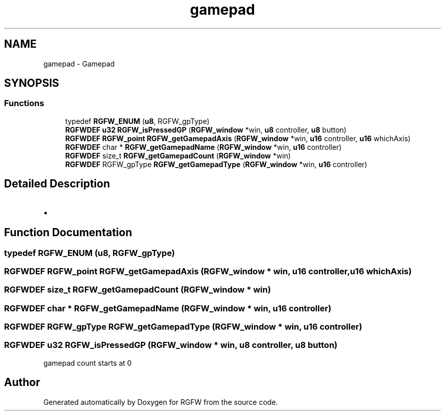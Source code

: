 .TH "gamepad" 3 "Fri Jan 3 2025" "RGFW" \" -*- nroff -*-
.ad l
.nh
.SH NAME
gamepad \- Gamepad
.SH SYNOPSIS
.br
.PP
.SS "Functions"

.in +1c
.ti -1c
.RI "typedef \fBRGFW_ENUM\fP (\fBu8\fP, RGFW_gpType)"
.br
.ti -1c
.RI "\fBRGFWDEF\fP \fBu32\fP \fBRGFW_isPressedGP\fP (\fBRGFW_window\fP *win, \fBu8\fP controller, \fBu8\fP button)"
.br
.ti -1c
.RI "\fBRGFWDEF\fP \fBRGFW_point\fP \fBRGFW_getGamepadAxis\fP (\fBRGFW_window\fP *win, \fBu16\fP controller, \fBu16\fP whichAxis)"
.br
.ti -1c
.RI "\fBRGFWDEF\fP char * \fBRGFW_getGamepadName\fP (\fBRGFW_window\fP *win, \fBu16\fP controller)"
.br
.ti -1c
.RI "\fBRGFWDEF\fP size_t \fBRGFW_getGamepadCount\fP (\fBRGFW_window\fP *win)"
.br
.ti -1c
.RI "\fBRGFWDEF\fP RGFW_gpType \fBRGFW_getGamepadType\fP (\fBRGFW_window\fP *win, \fBu16\fP controller)"
.br
.in -1c
.SH "Detailed Description"
.PP 

.IP "\(bu" 2

.PP

.SH "Function Documentation"
.PP 
.SS "typedef RGFW_ENUM (\fBu8\fP, RGFW_gpType)"

.SS "\fBRGFWDEF\fP \fBRGFW_point\fP RGFW_getGamepadAxis (\fBRGFW_window\fP * win, \fBu16\fP controller, \fBu16\fP whichAxis)"

.SS "\fBRGFWDEF\fP size_t RGFW_getGamepadCount (\fBRGFW_window\fP * win)"

.SS "\fBRGFWDEF\fP char * RGFW_getGamepadName (\fBRGFW_window\fP * win, \fBu16\fP controller)"

.SS "\fBRGFWDEF\fP RGFW_gpType RGFW_getGamepadType (\fBRGFW_window\fP * win, \fBu16\fP controller)"

.SS "\fBRGFWDEF\fP \fBu32\fP RGFW_isPressedGP (\fBRGFW_window\fP * win, \fBu8\fP controller, \fBu8\fP button)"
gamepad count starts at 0 
.SH "Author"
.PP 
Generated automatically by Doxygen for RGFW from the source code\&.
